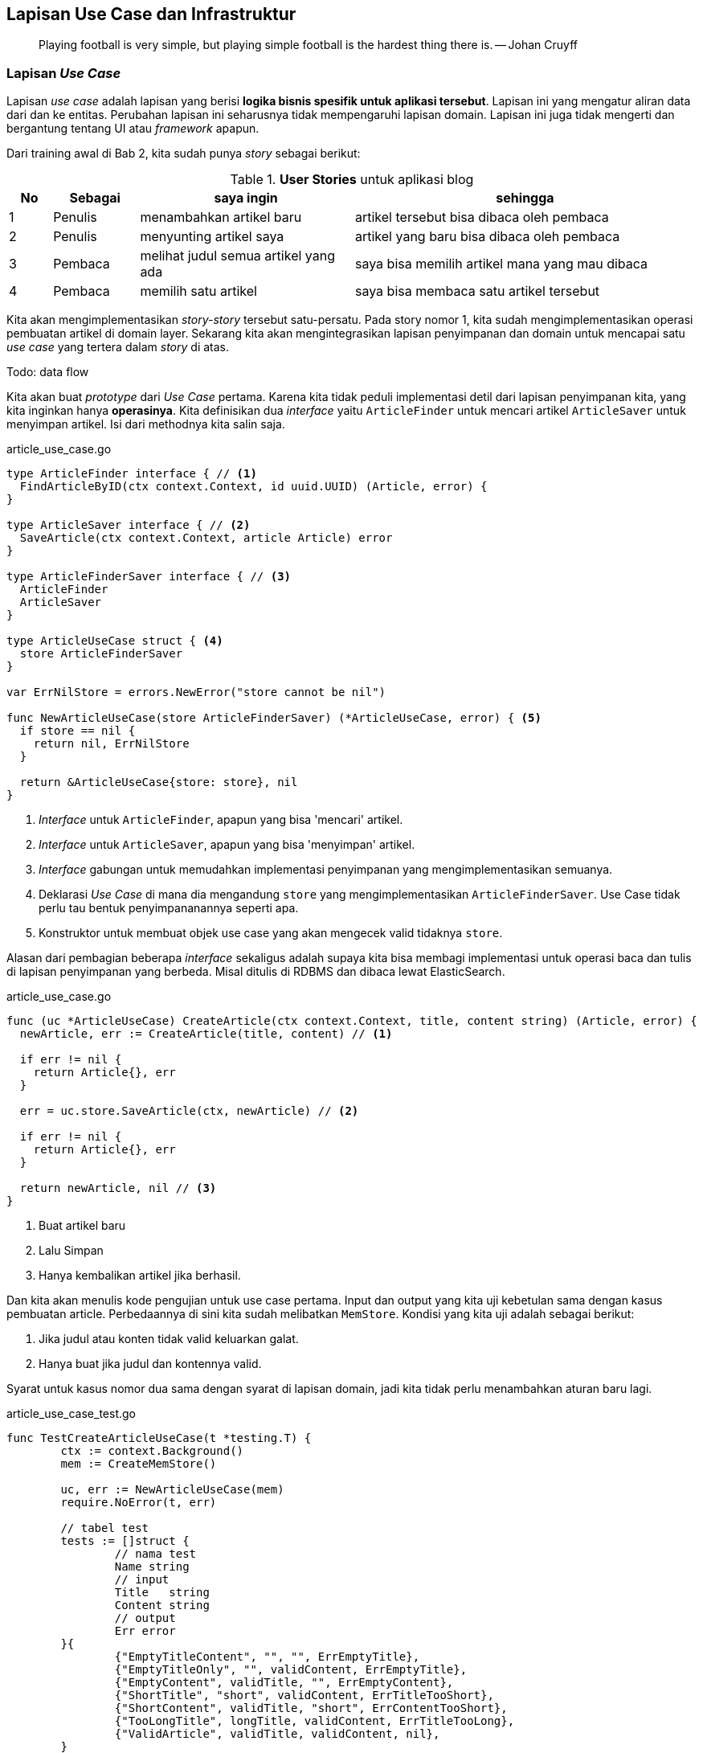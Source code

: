 == Lapisan Use Case dan Infrastruktur

> Playing football is very simple, but playing simple football is the hardest thing there is. --
> Johan Cruyff

=== Lapisan __Use Case__

Lapisan __use case__ adalah lapisan yang berisi **logika bisnis spesifik untuk aplikasi tersebut**.
Lapisan ini yang mengatur aliran data dari dan ke entitas. Perubahan lapisan ini seharusnya tidak
mempengaruhi lapisan domain. Lapisan ini juga tidak mengerti dan bergantung tentang UI atau
__framework__ apapun. 

Dari training awal di Bab 2, kita sudah punya __story__ sebagai berikut:

[cols="1,2,5,8"]
.**User Stories** untuk aplikasi blog
|===
| No |Sebagai | saya ingin | sehingga

| 1
| Penulis
| menambahkan artikel baru
| artikel tersebut bisa dibaca oleh pembaca

| 2
| Penulis
| menyunting artikel saya
| artikel yang baru bisa dibaca oleh pembaca

| 3
| Pembaca
| melihat judul semua artikel yang ada
| saya bisa memilih artikel mana yang mau dibaca

| 4
| Pembaca 
| memilih satu artikel
| saya bisa membaca satu artikel tersebut

|===

Kita akan mengimplementasikan __story-story__ tersebut satu-persatu. Pada story nomor 1, kita sudah
mengimplementasikan operasi pembuatan artikel di domain layer. Sekarang kita akan mengintegrasikan
lapisan penyimpanan dan domain untuk mencapai satu __use case__ yang tertera dalam __story__ di
atas.

Todo: data flow

Kita akan buat __prototype__ dari __Use Case__ pertama. Karena kita tidak peduli implementasi detil
dari lapisan penyimpanan kita, yang kita inginkan hanya **operasinya**. Kita definisikan dua
__interface__ yaitu `ArticleFinder` untuk mencari artikel `ArticleSaver` untuk menyimpan artikel.
Isi dari methodnya kita salin saja.

[source,go,linenums]
.article_use_case.go
----
type ArticleFinder interface { // <1>
  FindArticleByID(ctx context.Context, id uuid.UUID) (Article, error) {
}

type ArticleSaver interface { // <2>
  SaveArticle(ctx context.Context, article Article) error
}

type ArticleFinderSaver interface { // <3>
  ArticleFinder
  ArticleSaver
}

type ArticleUseCase struct { <4>
  store ArticleFinderSaver
}

var ErrNilStore = errors.NewError("store cannot be nil")

func NewArticleUseCase(store ArticleFinderSaver) (*ArticleUseCase, error) { <5>
  if store == nil {
    return nil, ErrNilStore
  }

  return &ArticleUseCase{store: store}, nil
}
----
<1> __Interface__ untuk `ArticleFinder`, apapun yang bisa 'mencari' artikel.
<2> __Interface__ untuk `ArticleSaver`, apapun yang bisa 'menyimpan' artikel.
<3> __Interface__ gabungan untuk memudahkan implementasi penyimpanan yang mengimplementasikan
semuanya.
<4> Deklarasi __Use Case__ di mana dia mengandung `store` yang mengimplementasikan
`ArticleFinderSaver`. Use Case tidak perlu tau bentuk penyimpananannya seperti apa.
<5> Konstruktor untuk membuat objek use case yang akan mengecek valid tidaknya `store`.

Alasan dari pembagian beberapa __interface__ sekaligus adalah supaya kita bisa membagi implementasi
untuk operasi baca dan tulis di lapisan penyimpanan yang berbeda. Misal ditulis di RDBMS dan dibaca
lewat ElasticSearch.

[source,go,linenums]
.article_use_case.go
----
func (uc *ArticleUseCase) CreateArticle(ctx context.Context, title, content string) (Article, error) {
  newArticle, err := CreateArticle(title, content) // <1>

  if err != nil {
    return Article{}, err
  }

  err = uc.store.SaveArticle(ctx, newArticle) // <2>

  if err != nil {
    return Article{}, err
  }

  return newArticle, nil // <3>
}
----
<1> Buat artikel baru 
<2> Lalu Simpan
<3> Hanya kembalikan artikel jika berhasil.

Dan kita akan menulis kode pengujian untuk use case pertama. Input dan output yang kita uji kebetulan sama dengan
kasus pembuatan article. Perbedaannya di sini kita sudah melibatkan `MemStore`. Kondisi yang kita
uji adalah sebagai berikut:

[Example]
====
. Jika judul atau konten tidak valid keluarkan galat.
. Hanya buat jika judul dan kontennya valid.
====

Syarat untuk kasus nomor dua sama dengan syarat di lapisan domain, jadi kita tidak perlu menambahkan
aturan baru lagi.

[source,go,linenums]
.article_use_case_test.go
----
func TestCreateArticleUseCase(t *testing.T) {
	ctx := context.Background()
	mem := CreateMemStore()

	uc, err := NewArticleUseCase(mem)
	require.NoError(t, err)

	// tabel test
	tests := []struct {
		// nama test
		Name string
		// input
		Title   string
		Content string
		// output
		Err error
	}{
		{"EmptyTitleContent", "", "", ErrEmptyTitle},
		{"EmptyTitleOnly", "", validContent, ErrEmptyTitle},
		{"EmptyContent", validTitle, "", ErrEmptyContent},
		{"ShortTitle", "short", validContent, ErrTitleTooShort},
		{"ShortContent", validTitle, "short", ErrContentTooShort},
		{"TooLongTitle", longTitle, validContent, ErrTitleTooLong},
		{"ValidArticle", validTitle, validContent, nil},
	}

	// Test dijalankan satu-satu dari tabel
	for _, item := range tests {
		t.Run(item.Name, func(t *testing.T) {
			article, err := uc.CreateArticle(ctx, item.Title, item.Content)
			assert.Equal(t, item.Err, err)

			if err != nil {
				assert.True(t, article.IsNil())
				return
			}

			result, err := mem.FindArticleByID(ctx, article.ID)

			if assert.NoError(t, err) {
				assert.Equal(t, article, result)
			}
		})
	}
}
----

Untuk __story__ no 2, kita implementasikan sebagai method baru di use case. Kali ini kita coba
tuliskan pengujiannya terlebih dahulu. Di sini kita uji kasus-kasus sebagai berikut:

[Example]
====
. Jika id nya tidak ada, maka keluarkan galat.
. Jika judul dan konten tidak valid, keluarkan galat.
. Hanya mengganti jika judul dan konten valid. 
====

[source,go,linenums,highlight="50-55"]
.article_use_case_test.go
----
func TestEditArticleUseCase(t *testing.T) {
	ctx := context.Background()
	mem := CreateMemStore()

	a, err := CreateArticle(validTitle, validContent)
	require.NoError(t, err)

	mem.FillArticle(a)

	uc, err := NewArticleUseCase(mem)
	require.NoError(t, err)

	existID := a.ID
	nonExistentID := uuid.MustParse("30339469-935b-4ab5-8816-d8a47450fe5f")

	replaceContent := validContent[20:]
	// tabel test
	tests := []struct {
		// nama test
		Name string
		// input
		ID      uuid.UUID
		Title   string
		Content string
		// output
		Err error
	}{
		{"NonExistentID", nonExistentID, validTitle, replaceContent, ErrArticleNotFound},
		{"EmptyTitleContent", existID, "", "", ErrEmptyTitle},
		{"EmptyTitleOnly", existID, "", validContent, ErrEmptyTitle},
		{"EmptyContent", existID, validTitle, "", ErrEmptyContent},
		{"ShortTitle", existID, "short", validContent, ErrTitleTooShort},
		{"ShortContent", existID, validTitle, "short", ErrContentTooShort},
		{"TooLongTitle", existID, longTitle, validContent, ErrTitleTooLong},
		{"ValidArticle", existID, validTitle, replaceContent, nil},
	}

	// Test dijalankan satu-satu dari tabel
	for _, item := range tests {
		t.Run(item.Name, func(t *testing.T) {
			err := uc.EditArticle(ctx, item.ID, item.Title, item.Content)
			assert.Equal(t, item.Err, err)

			if err != nil {
				return
			}

			a, err := mem.FindArticleByID(ctx, item.ID)

			if !assert.NoError(t, err) {
				return
			}

			assert.Equal(t, item.Title, a.Title)
			assert.Equal(t, item.Content, a.Content)
		})
	}
}
----

Lalu kita implementasikan metode `EditArticle`  

[source,go,linenums]
.article_use_case.go
----
func (uc *ArticleUseCase) EditArticle(ctx context.Context, id uuid.UUID, newTitle, newContent string) error {
	article, err := uc.store.FindArticleByID(ctx, id) // <1>
	if err != nil {
		return err
	}

	if err = article.EditArticle(newTitle, newContent); err != nil { // <2>
		return err
	}

	return uc.store.SaveArticle(ctx, article) // <3>
}
----
<1> Baca artikel dari lapisan penyimpanan yang mengimplementasikan `ArticleFinder`.
<2> Eksekusi mutasi dari lapisan domain.
<3> Simpan perubahan artikel ke lapisan penyimpanan yang mengimplementasikan `ArticleSaver`.

=== Lapisan Aplikasi / Infrastruktur / __Framework__

Lapisan ini adalah lapisan yang berhubungan dengan dunia luar. Di sinilah protokol seperti HTTP dan
gRPC dipakai. Lapisan ini membungkus lapisan __use case__ supaya bisa diakses oleh dunia luar.
Lapisani ini biasanya kodenya agak sedikit banyak.

Contoh yang dilakukan di lapisan ini antara lain 

- Memproses dan menanggapi __request__ dan __response__ HTML.
- Mensanitasi __input__ dari pengguna.
- Serialisasi dan Deserialisasi (JSON, biner, gob, dan lain-lain)

Untuk mengimplementasi lapisan ini, kita akan memakai `net/http` dan
https://go-chi.io/[`chi`,window=_blank], pustaka untuk keperluan __routing__ dan __middleware__.
Sebelum mengimplementasikan saya akan membuat __scaffolding__ untuk keperluan ini. __Scaffolding__
ini akan berisi sebagai berikut:

. Sebuah struktur yang mewakili HTTP dan REST server. Saya akan namai `HTTPServer`. Struktur
ini akan berisi objek use case dan metode-metode untuk menangani __request__ dan __response__ HTTP.
. Sebuah fungsi `main` yang akan menjalankan server tersebut. Fungsi ini akan menyiapkan
routing, logging, dan middleware yang akan dipakai oleh keseluruhan program.

[source,go,linenums]
.server.go
----
package main

import (
	"fmt"
	"net/http"

	"github.com/go-chi/chi/v5" // <1>
	"github.com/go-chi/chi/v5/middleware"
)

type HTTPServer struct { // <2>
	port uint16
	host string

	router *chi.Mux
}

func NewHTTPServer(options ...func(*HTTPServer) error) (*HTTPServer, error) { // <3>
	r := chi.NewRouter()

	r.Use(middleware.Logger) // <4>
	r.Use(middleware.Recoverer)

	httpServer := &HTTPServer{
		host:   "127.0.0.1",
		port:   8000,
		router: r,
	}

	if len(options) == 0 {
		return httpServer, nil
	}

	for _, opt := range options { // <5>
		if err := opt(httpServer); err != nil {
			return nil, err
		}
	}

	return httpServer, nil
}

func (s *HTTPServer) Start() { // <6>
	listen := fmt.Sprintf("%s:%d", s.host, s.port)

	http.ListenAndServe(listen, s.router)
}

----
<1> Impor `chi` dan middlewarenya ke dalam program.
<2> HTTP server isinya hanya `host` `port` dan `router`.
<3> Fungsi untuk membuat objek `HTTPServer` dengan
https://dave.cheney.net/2014/10/17/functional-options-for-friendly-apis[__functional options__]
supaya kita punya __default__.
<4> Middleware yang kita pakai, `Logger` untuk menampilkan request dan response, `Recoverer` untuk
mengatasi jika ada `panic`
<5> Eksekusi __functional options__ jika ada.
<6> Main program di sini kita jalankan objek `HTTPServer` tadi.

Dan sebuah fungsi `main` yang isinya cukup pendek.

[source,go,linenums]
.main.go
----
func main() {
	server, err := NewHTTPServer()

	if err != nil {
		log.Fatal(err)
	}
  
  
  log.Printf("Server dijalankan di %s port %d ...", server.host, server.port)
	server.Start()
}
----

Sebelum kita lanjutkan, kita coba jalankan dulu dengan `go run`.

[source]
----
> go run .

2021/09/04 23:55:53 Server dijalankan di 127.0.0.1 port 8000 ...

----

Dan kita coba tes dengan menggunakan https://curl.haxx.se[curl] di window/tab yang lain.

[source]
----
> curl -v 127.0.0.1:8000 

*   Trying 127.0.0.1:8000...
* Connected to 127.0.0.1 (127.0.0.1) port 8000 (#0)
> GET / HTTP/1.1 <1>
> Host: 127.0.0.1:8000
> User-Agent: curl/7.78.0
> Accept: */*
>
* Mark bundle as not supporting multiuse
< HTTP/1.1 404 Not Found <2>
< Content-Type: text/plain; charset=utf-8
< X-Content-Type-Options: nosniff
< Date: Sat, 04 Sep 2021 16:57:19 GMT
< Content-Length: 19
<
404 page not found <3>
* Connection #0 to host 127.0.0.1 left intact
----
<1> __Request__ yang dikirim.
<2> __Response__ yang didapat.
<3> __Body__ dari __response__ yang dikembalikan server.

==== Menyiapkan __Handler__ dan __Use Case__

Di sub bagian ini kita akan menggabungkan seluruh lapisan yang kita sudah buat sebelumnya menjadi
sebuah REST API. Kita akan mengimplementasikan HTTP handler sebagai berikut

[cols="2,1,5"]
.REST __Endpoint__ untuk dua __use case__
|===
| Path | Metode | Deskripsi 

.2+| `/articles`

| `POST` 
| Membuat satu artikel baru 

| `PUT` 
| Mengedit satu artikel 

|===

Kita tambahkan dulu lapisan __use case__ ke dalam `HTTPServer`

[source,go]
----
type HTTPServer struct {
  // tambahkan use case ke sini
  uc *ArticleUseCase 
  // ...
}

func NewHTTPServer(options ... func(*HTTPServer) error) (*HTTPServer, error){
  memStore := CreateMemStore()
  uc, err := NewArticleUseCase(memStore)

  if err != nil {
    return nil, err 
  }

  // ... lalu assign ke dalam httpServer
  
  httpServer := &HTTPServer {
    uc: uc,
    // ...
  }
}
----

Kita setuju baik untuk __payload__ maupun __response__ keduanya akan memakai format JSON, termasuk
dengan galat. Supaya mudah untuk mengirimkan galat sebagai response, kita membuat fungsi yang akan
membungkus galat sebagai JSON.

[source,go,linenums]
----
func writeError(w http.ResponseWriter, status int, err error) {
	w.WriteHeader(status)
	wrapper := struct {
		Message string `json:"message"`
	}{Message: err.Error()}
	json.NewEncoder(w).Encode(wrapper)
}
----

Dengan ini kita bisa menuliskan dua metode yang nantinya akan menangani request dan response untuk
kedua use case tadi.

[source,go,linenums]
----
func (s *HTTPServer) NewArticleHandler(w http.ResponseWriter, r *http.Request) {
	writeError(w, http.StatusNotImplemented, ErrNotImplemented)
}

func (s *HTTPServer) EditArticleHandler(w http.ResponseWriter, r *http.Request) {
	writeError(w, http.StatusNotImplemented, ErrNotImplemented)
}
----

Untuk memudahkan membuat route, kita akan buat sebuah fungsi utilitas `setupRoute` di `HTTPServer`
yang nantinya akan dipanggil di `NewHTTPServer` setelah konstruksi strukturnya.

[source,go,linenums]
----
func (s *HTTPServer) setupRoute() { // <1>
  r := s.router 

  r.Post("/articles", s.NewArticleHandler)
  r.Put("/articles/{articleID}", s.EditArticleHandler) <2>
}


func NewHTTPServer(options ...func(*HTTPServer) error) (*HTTPServer, error) {
	// ...

  httpServer := &HTTPServer{
		host:   "127.0.0.1",
		port:   8000,
		router: r,
		uc:     uc,
	}

	httpServer.setupRoute() // <3>

  // ...
}
----
<1> Definisi fungsi utilitas untuk men-setup route.
<2> `{articleID}` adalah path parameter yang akan di-__parse__ oleh chi nanti.
<3> Dipanggil di sini

Dan jika kita jalankan dengan `curl` ke __path__ `/articles` hasilnya kurang lebih sebagai berikut:

[source]
----
> curl -XPOST -v 127.0.0.1:8000/articles

*   Trying 127.0.0.1:8000...
* Connected to 127.0.0.1 (127.0.0.1) port 8000 (#0)
> POST /articles HTTP/1.1
> Host: 127.0.0.1:8000
> User-Agent: curl/7.78.0
> Accept: */*
>
* Mark bundle as not supporting multiuse
< HTTP/1.1 501 Not Implemented <1>
< Date: Sat, 04 Sep 2021 17:25:44 GMT
< Content-Length: 41
< Content-Type: text/plain; charset=utf-8
<
{"message":"method not yet implemented"} <2>
----
<1> HTTP Status
<2> Galat yang sudah dibungkus dan menghasilkan JSON

==== Mengimplementasikan dan menguji HTTP __Handler__

[WARNING]
====
Implementasi yang ada di sini tidak memikirkan soal keamanan. Validasi yang ada hanya untuk
memastikan tidak ada __state__ yang invalid dan. Keamanan dan sanitasi __input__ akan dibahas di Bab
selanjutnya. Jangan menggunakan kode yang ada di sini untuk kepentingan __production__.
====

Kita implementasikan pembuatan artikel. Pembuatan artikel ini mempunyai spesifikasi sebagai berikut.
Semua __request__ dan __response__ menggunakan `content-type` : `application/json`.

[cols="1,1,3,1,3"]
.Spesifikasi endpoint
|===
| __Path__ | Metode HTTP | Contoh Payload 2+| Respons 

.5+| `/articles`
.5+| `POST`
.5+a| [source,json]
----
{
 "title": "ini judul sebuah artikel", 
 "content":"lorem ipsum dolor sit amit-amit"
}
----
| `201 Created`
a| [source,json] 
----
{
  "id": "b0632224-bf79-471e-8f86-cd4ec5e30432",
  "created_at": "2020-04-03T08:58:26Z"
}
----

| `400 Bad Request`
.3+a| [source,json]
----
{
    "message": "error-message-is-here"
}
----
| `500 Internal Server Error`
| `501 Not Implemented`
|===

Kita akan mendefinisikan struktur yang akan menampung __request__ dan __response__ langsung di dalam
handler.

[source,go,linenums,highlight="21"]
----
func wrapError(err error) []byte { // <1>
	wrapper := struct {
		Message string `json:"message"`
	}{Message: err.Error()}

	j, _ := json.Marshal(wrapper)

	return j
}

func writeError(w http.ResponseWriter, status int, err error) { // <2>
	w.WriteHeader(status)
	w.Header().Add("content-type", "application/json")
	w.Write(wrapError(err))
}

func (s *HTTPServer) NewArticleHandler(w http.ResponseWriter, r *http.Request) {
	var payload struct { // <3>
		Title   string `json:"title"`
		Content string `json:"content"`
	}
	ctx := r.Context()

	err := json.NewDecoder(r.Body).Decode(&payload)

	if err != nil {
		writeError(w, http.StatusBadRequest, ErrInvalidRequestPayload)
		return
	}

	article, err := s.uc.CreateArticle(ctx, payload.Title, payload.Content) // <4>

	if err != nil {
		writeError(w, http.StatusUnprocessableEntity, err)
		return
	}

	result := struct { // <5>
		ID        string `json:"id"`
		CreatedAt string `json:"created_at"`
	}{article.ID.String(), article.CreatedAt.Format(time.RFC3339)}

	writeJSON(w, http.StatusCreated, result)
}
----
<1> Fungsi utilitas untuk membungkus `error` menjadi tipe JSON.
<2> Fungsi utilitas untuk menulis JSON ke __response__.
<3> __Payload__ yang kita terima dari __request__.
<4> Jalankan __behaviour__ dari Use Case.
<5> Kembalikan hanya hasil yang berupa side effect.

==== Menguji __Handler__

Sebelum kita jalankan servernya, kita perlu membuat pengujian. Di dalam `net/http` dalam Go sudah
ada __package__ `httptest` sehingga kita bisa menguji input dan output dari handler ini.

Pertama-tama kita definisikan terlebih dahulu tabel ujinya dan beberapa fungsi utilitas untuk
menghasilkan nilai ekspektasinya.

[source,go,linenums]
----
func mustMarshalJSON(v interface{}) []byte { // <1>
	b, err := json.Marshal(v)
	if err != nil {
		panic(err)
	}
	return b
}

var ( // <2>
	invalidReqPayloadErrJSON = wrapError(ErrInvalidRequestPayload)
	emptyTitleErrJSON        = wrapError(ErrEmptyTitle)
	titleTooShortErrJSON     = wrapError(ErrTitleTooShort)
	contentTooShortErrJSON   = wrapError(ErrContentTooShort)
	titleTooLongErrJSON      = wrapError(ErrTitleTooLong)
)
----
<1> Fungsi utilitas untuk memudahkan menguji, akan `panic` jika tidak bisa dijadikan JSON.
<2> Variabel untuk mencocokkan hasil keluaran yang berupa `error`.

Kemudian kita definisikan tabel pengujiannya.

[source,go,linenums]
----
func TestCreateArticleHandler(t *testing.T) {
	type testPayload struct { <1>
		Title   string `json:"title"`
		Content string `json:"content"`
	}

	validPayload := testPayload{validTitle, validContent} <2>
	validPayloadJSON := mustMarshalJSON(validPayload)
	validArticle, _ := CreateArticle(validTitle, validContent)
	validArticleJSON := mustMarshalJSON(validArticle)

	tests := []struct { <3>
		name    string
		reqJSON []byte

		status int
		ret    []byte
	}{
		{"NilRequest", nil,
			http.StatusBadRequest, invalidReqPayloadErrJSON},
		{"BlankRequest", []byte(""),
			http.StatusBadRequest, invalidReqPayloadErrJSON},
		{"BlankJSONRequest", []byte("{}"),
			http.StatusUnprocessableEntity, emptyTitleErrJSON},
		{"WithoutMatchingKeys", []byte(`{"red":"yes"}`),
			http.StatusUnprocessableEntity, emptyTitleErrJSON},
		{"NilTitleAndContent", []byte(`{"title":nil,"content":nil}`),
			http.StatusUnprocessableEntity, emptyTitleErrJSON},
		{"ShortTitle", mustMarshalJSON(testPayload{"short", validContent}),
			http.StatusUnprocessableEntity, titleTooShortErrJSON},
		{"ShortContent", mustMarshalJSON(testPayload{validTitle, "short"}),
			http.StatusUnprocessableEntity, contentTooShortErrJSON},
		{"LongTitle", mustMarshalJSON(testPayload{longTitle, validContent}),
			http.StatusUnprocessableEntity, titleTooLongErrJSON},
		{"ValidArticle", validPayloadJSON,
			http.StatusCreated, validArticleJSON},
	}	
  // ... cuplikan kode selanjutnya setelah ini
}
----
<1> Struktur sementara untuk mengekspresikan __payload__ yang akan dikirimkan ke server.
<2> Beberapa variabel utilitas yang berisi __payload__ yang valid dan artikel yang valid.
<3> Tabel pengujian.

Lalu kita jalankan satu-satu pengujiannya dengan menggunakan __package__ `httptest`. __Package__
`httptest` mensimulasikan __request__ dan __response__ HTTP yang akan ditangani oleh handler
tertentu. Langkah-langkah pengujiannya terlihat dalam kode sebagai berikut:

[source,go,linenums]
----

	s, err := NewHTTPServer() // <1> 
	require.NoError(t, err)


	for _, item := range tests {
		t.Run(item.name, func(t *testing.T) {
			req := httptest.NewRequest(http.MethodPost, "/articles", 
				bytes.NewReader(item.reqJSON)) // <2>
			req.Header.Set("content-type", "application/json")
			rr := httptest.NewRecorder()

			s.NewArticleHandler(rr, req) // <3>

			res := rr.Result()
			defer res.Body.Close()

			assert.Equal(t, item.status, res.StatusCode) // <4>

			var buf bytes.Buffer
			n, err := buf.ReadFrom(res.Body)
			require.NoError(t, err)
			assert.NotZero(t, n)

			isErrorCode := res.StatusCode/100 > 3 // <5>

			if isErrorCode {
				assert.JSONEq(t, string(item.ret), buf.String())
				return
			}
      
      var ret struct {
				ID        string `json:"id"`
				CreatedAt string `json:"created_at"`
			}

			err = json.NewDecoder(&buf).Decode(&ret)

			if !assert.NoError(t, err) {
				return
			}

			_, err = uuid.Parse(ret.ID) // <6>
			assert.NoError(t, err)
			d, err := time.Parse(time.RFC3339, ret.CreatedAt)
			assert.NoError(t, err)
			assert.GreaterOrEqual(t, 4*time.Minute, time.Now().Sub(d)) // <7>
		})
	}
----
<1> Pembuatan objek `HTTPServer` yang akan diuji.
<2> Persiapan `httptest` dengan membuat `request` dan `recorder`.
<3> Eksekusi handler dengan `recorder` sebagai implementasi `http.ResponseWriter`.
<4> Uji dan bandingkan status dan kembaliannya.
<5> Uji untuk status dengan galat (4xx 5xx)
<6> Cek apakah ID nya valid atau tidak.
<7> Cek kalau artikelnya dibuat tidak lebih dari 5 menit yang lalu.


Setelah kita tulis, kita jalankan kode pengujiannya

[source]
----
> go test -run -v TestCreateArticleHandler .

=== RUN   TestCreateArticleHandler
=== RUN   TestCreateArticleHandler/NilRequest
=== RUN   TestCreateArticleHandler/BlankRequest
=== RUN   TestCreateArticleHandler/BlankJSONRequest
=== RUN   TestCreateArticleHandler/WithoutMatchingKeys
=== RUN   TestCreateArticleHandler/NilTitleAndContent
=== RUN   TestCreateArticleHandler/ShortTitle
=== RUN   TestCreateArticleHandler/ShortContent
=== RUN   TestCreateArticleHandler/LongTitle
=== RUN   TestCreateArticleHandler/ValidArticle
--- PASS: TestCreateArticleHandler (0.00s)
    --- PASS: TestCreateArticleHandler/NilRequest (0.00s)
    --- PASS: TestCreateArticleHandler/BlankRequest (0.00s)
    --- PASS: TestCreateArticleHandler/BlankJSONRequest (0.00s)
    --- PASS: TestCreateArticleHandler/WithoutMatchingKeys (0.00s)
    --- PASS: TestCreateArticleHandler/NilTitleAndContent (0.00s)
    --- PASS: TestCreateArticleHandler/ShortTitle (0.00s)
    --- PASS: TestCreateArticleHandler/ShortContent (0.00s)
    --- PASS: TestCreateArticleHandler/LongTitle (0.00s)
    --- PASS: TestCreateArticleHandler/ValidArticle (0.00s)
PASS
ok      course/article  0.106s
----

Yang kita lakukan sampai saat ini masih berupa __unit test__, yaitu pengetesan untuk satu unit saja.
Dalam hal ini unit yang saya maksud adalah sebuah fungsi. Uji selanjutnya adalah uji end-to-end.
Untuk ini kita bisa melakukan uji manual dengang menggunakan `curl`.

Pertama, kita jalankan dulu server kita seperti kemarin.

[source]
----
> go run .
----

Lalu kita coba membuat satu artikel dengan menggunakan perintah post

[source]
----
> curl --request POST -v \
  --url http://localhost:8000/articles \
  --header 'Content-Type: application/json' \
  --data '{
	"title":"pada hari minggu",
	"content":"pada hari minggu ku turut ayah ke kota, naik delman istimewa ku duduk di muka, 
  ku duduk di samping pak kusir yang sedang bekerja, mengendarai kuda supaya baik jalannya. 
  tuk tik tak tik tuk tik tak tik tuk tik tak tik tuk, tuk tik tak tik tuk tik tak, suara sepatu kuda"
}' <1>

*   Trying 127.0.0.1:8000... 
* Connected to localhost (127.0.0.1) port 8000 (#0)
> POST /articles HTTP/1.1 <2>
> Host: localhost:8000
> User-Agent: curl/7.78.0
> Accept: */*
> Content-Type: application/json
> Content-Length: 312
>
* Mark bundle as not supporting multiuse
< HTTP/1.1 201 Created <3>
< Content-Type: application/json
< Date: Mon, 06 Sep 2021 04:06:37 GMT
< Content-Length: 87
<
{"id":"792d6e31-cbd6-41ee-aca5-646748ebab9e","created_at":"2021-09-06T11:06:37+07:00"} <4>
* Connection #0 to host localhost left intact
----
<1> Cara membuat request JSON dengan `curl`.
<2> Operasi `POST` terlihat karena memakai opsi `-v` yang artinya __verbose__ (dilihatkan semuanya).
<3> Statusnya
<4> __Response Body__ hasil operasi pembuatan artikel.

=== Latihan

. Implementasikan use case dan API __endpoint__ untuk 3 kasus yang lain dari __user story__ di
atas, lengkap dengan kode pengujinya dan perintah `curl` nya.

==== Latihan tingkat lanjut
. Implementasikan kasus penghapusan artikel.
. Implementasikan kasus penghapusan artikel dengan __soft delete__. Artinya tidak
benar-benar hidapus, hanya ditandai kalau artikel yang bersangkutan sudah terhapus.

[TIP]
.Petunjuk pengerjaan
====
. Untuk membaca, metode yang digunakan adalah `GET`. Dalam `chi` ada metode `Get`.
. Jangan lupa baca dokumentasi di https://pkg.go.dev/github.com/go-chi/chi
====
